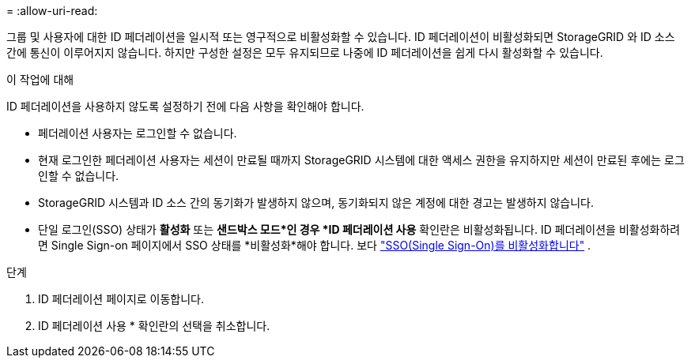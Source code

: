 = 
:allow-uri-read: 


그룹 및 사용자에 대한 ID 페더레이션을 일시적 또는 영구적으로 비활성화할 수 있습니다.  ID 페더레이션이 비활성화되면 StorageGRID 와 ID 소스 간에 통신이 이루어지지 않습니다.  하지만 구성한 설정은 모두 유지되므로 나중에 ID 페더레이션을 쉽게 다시 활성화할 수 있습니다.

.이 작업에 대해
ID 페더레이션을 사용하지 않도록 설정하기 전에 다음 사항을 확인해야 합니다.

* 페더레이션 사용자는 로그인할 수 없습니다.
* 현재 로그인한 페더레이션 사용자는 세션이 만료될 때까지 StorageGRID 시스템에 대한 액세스 권한을 유지하지만 세션이 만료된 후에는 로그인할 수 없습니다.
* StorageGRID 시스템과 ID 소스 간의 동기화가 발생하지 않으며, 동기화되지 않은 계정에 대한 경고는 발생하지 않습니다.
* 단일 로그인(SSO) 상태가 *활성화* 또는 *샌드박스 모드*인 경우 *ID 페더레이션 사용* 확인란은 비활성화됩니다.  ID 페더레이션을 비활성화하려면 Single Sign-on 페이지에서 SSO 상태를 *비활성화*해야 합니다. 보다 link:../admin/disabling-single-sign-on.html["SSO(Single Sign-On)를 비활성화합니다"] .


.단계
. ID 페더레이션 페이지로 이동합니다.
. ID 페더레이션 사용 * 확인란의 선택을 취소합니다.

